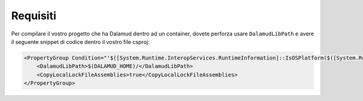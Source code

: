 .. highlight:: xml
.. index:: Requisiti
.. _Requisiti

================
Requisiti
================

Per compilare il vostro progetto che ha Dalamud dentro ad un container,
dovete perforza usare ``DalamudLibPath`` e avere il seguente snippet di
codice dentro il vostro file csproj:

.. code-block:: xml

   <PropertyGroup Condition="'$([System.Runtime.InteropServices.RuntimeInformation]::IsOSPlatform($([System.Runtime.InteropServices.OSPlatform]::Linux)))'">
       <DalamudLibPath>$(DALAMUD_HOME)/</DalamudLibPath>
       <CopyLocalLockFileAssemblies>true</CopyLocalLockFileAssemblies>
   </PropertyGroup>